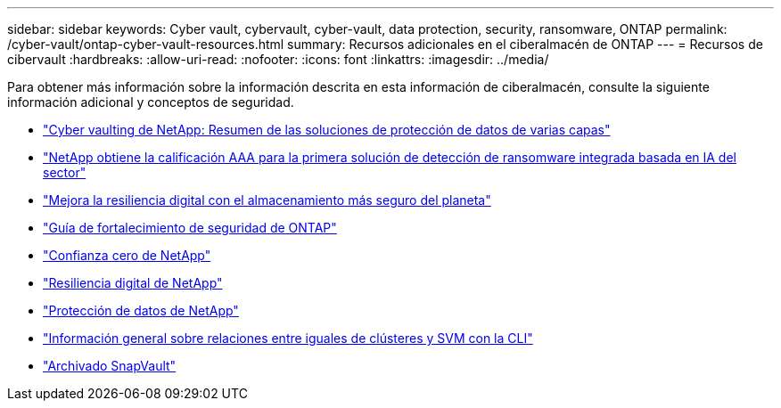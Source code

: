 ---
sidebar: sidebar 
keywords: Cyber vault, cybervault, cyber-vault, data protection, security, ransomware, ONTAP 
permalink: /cyber-vault/ontap-cyber-vault-resources.html 
summary: Recursos adicionales en el ciberalmacén de ONTAP 
---
= Recursos de cibervault
:hardbreaks:
:allow-uri-read: 
:nofooter: 
:icons: font
:linkattrs: 
:imagesdir: ../media/


[role="lead"]
Para obtener más información sobre la información descrita en esta información de ciberalmacén, consulte la siguiente información adicional y conceptos de seguridad.

* link:https://www.netapp.com/pdf.html?item=/media/108397-sb-4289-netapp-cyber-vaulting.pdf["Cyber vaulting de NetApp: Resumen de las soluciones de protección de datos de varias capas"^]
* link:https://www.netapp.com/newsroom/press-releases/news-rel-20240626-477898/["NetApp obtiene la calificación AAA para la primera solución de detección de ransomware integrada basada en IA del sector"^]
* link:https://www.netapp.com/blog/unified-data-storage-for-the-ai-era/#article3["Mejora la resiliencia digital con el almacenamiento más seguro del planeta"^]
* link:../../ontap/ontap-security-hardening/security-hardening-overview.html["Guía de fortalecimiento de seguridad de ONTAP"^]
* link:../../ontap/zero-trust/zero-trust-overview.html["Confianza cero de NetApp"^]
* link:https://www.netapp.com/cyber-resilience/["Resiliencia digital de NetApp"^]
* link:https://www.netapp.com/cyber-resilience/data-protection/["Protección de datos de NetApp"^]
* link:../../ontap/peering/index.html["Información general sobre relaciones entre iguales de clústeres y SVM con la CLI"^]
* link:../../ontap/concepts/snapvault-archiving-concept.html["Archivado SnapVault"^]

